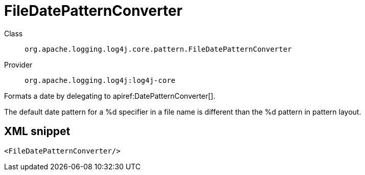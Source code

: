 ////
Licensed to the Apache Software Foundation (ASF) under one or more
contributor license agreements. See the NOTICE file distributed with
this work for additional information regarding copyright ownership.
The ASF licenses this file to You under the Apache License, Version 2.0
(the "License"); you may not use this file except in compliance with
the License. You may obtain a copy of the License at

    https://www.apache.org/licenses/LICENSE-2.0

Unless required by applicable law or agreed to in writing, software
distributed under the License is distributed on an "AS IS" BASIS,
WITHOUT WARRANTIES OR CONDITIONS OF ANY KIND, either express or implied.
See the License for the specific language governing permissions and
limitations under the License.
////

[#org_apache_logging_log4j_core_pattern_FileDatePatternConverter]
= FileDatePatternConverter

Class:: `org.apache.logging.log4j.core.pattern.FileDatePatternConverter`
Provider:: `org.apache.logging.log4j:log4j-core`


Formats a date by delegating to apiref:DatePatternConverter[].

The default date pattern for a %d specifier in a file name is different than the %d pattern in pattern layout.

[#org_apache_logging_log4j_core_pattern_FileDatePatternConverter-XML-snippet]
== XML snippet
[source, xml]
----
<FileDatePatternConverter/>
----
